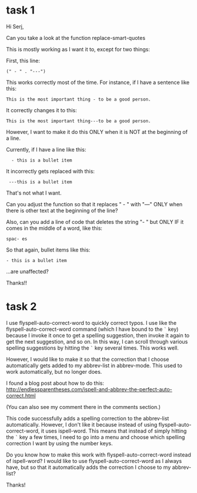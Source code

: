 
* task 1
Hi Serj,

Can you take a look at the function replace-smart-quotes

This is mostly working as I want it to, except for two things:

First, this line:

: (" - " . "---")


This works correctly most of the time. For instance, if I have a sentence like this:

: This is the most important thing - to be a good person.

It correctly changes it to this:

: This is the most important thing---to be a good person.

However, I want to make it do this ONLY when it is NOT at the beginning of a line.

Currently, if I have a line like this:

:   - this is a bullet item

It incorrectly gets replaced with this:
:  ---this is a bullet item

That's not what I want.

Can you adjust the function so that it replaces " - " with "---" ONLY when there is other text at the beginning of the line?

Also, can you add a line of code that deletes the string "- " but ONLY IF it comes in the middle of a word, like this:
: spac- es

So that again, bullet items like this:
: - this is a bullet item

...are unaffected?

Thanks!!


* task 2
I use flyspell-auto-correct-word to quickly correct typos. I use like the flyspell-auto-correct-word command (which I have bound to the ~`~ key) because I invoke it once to get a spelling suggestion, then invoke it again to get the next suggestion, and so on. In this way, I can scroll through various spelling suggestions by hitting the  ~`~ key several times. This works well.

However, I would like to make it so that the correction that I choose automatically gets added to my abbrev-list in abbrev-mode. This used to work automatically, but no longer does.

I found a blog post about how to do this:
http://endlessparentheses.com/ispell-and-abbrev-the-perfect-auto-correct.html

(You can also see my comment there in the comments section.)

This code successfully adds a spelling correction to the abbrev-list automatically. However, I don't like it because instead of using flyspell-auto-correct-word, it uses ispell-word. This means that instead of simply hitting the ~`~ key a few times, I need to go into a menu and choose which spelling correction I want by using the number keys.

Do you know how to make this work with flyspell-auto-correct-word instead of ispell-word? I would like to use flyspell-auto-correct-word as I always have, but so that it automatically adds the correction I choose to my abbrev-list?

Thanks!
